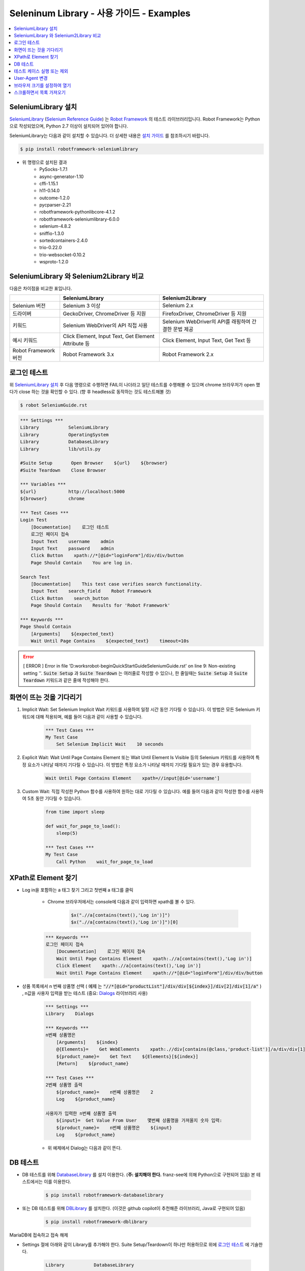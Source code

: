 .. default-role:: code

============================================
  Seleninum Library - 사용 가이드 - Examples
============================================

.. contents::
   :local:
   :depth: 2

SeleniumLibrary 설치
---------------------

`SeleniumLibrary`_ (`Selenium Reference Guide`_) 는 `Robot Framework`_ 의 테스트 라이브러리입니다.
Robot Framework는 Python으로 작성되었으며, Python 2.7 이상이 설치되어 있어야 합니다.

SeleniumLibrary는 다음과 같이 설치할 수 있습니다.
더 상세한 내용은 `설치 가이드`_ 를 참조하시기 바랍니다.

.. code:: bash

    $ pip install robotframework-seleniumlibrary

* 위 명령으로 설치된 결과
    - PySocks-1.7.1
    - async-generator-1.10
    - cffi-1.15.1
    - h11-0.14.0
    - outcome-1.2.0
    - pycparser-2.21
    - robotframework-pythonlibcore-4.1.2
    - robotframework-seleniumlibrary-6.0.0
    - selenium-4.8.2
    - sniffio-1.3.0
    - sortedcontainers-2.4.0
    - trio-0.22.0
    - trio-websocket-0.10.2
    - wsproto-1.2.0

.. _Robot Framework: http://robotframework.org
.. _SeleniumLibrary: https://github.com/robotframework/SeleniumLibrary
.. _Selenium Reference Guide: https://robotframework.org/SeleniumLibrary/SeleniumLibrary.html
.. _설치 가이드: https://github.com/robotframework/SeleniumLibrary#installation


SeleniumLibrary 와 Selenium2Library 비교
------------------------------------------

다음은 차이점을 비교한 표입니다.

+----------------------+-----------------------------------------------------+------------------------------------------------------+
|                      | SeleniumLibrary                                     | Selenium2Library                                     |
+======================+=====================================================+======================================================+
| Selenium 버전        | Selenium 3 이상                                     | Selenium 2.x                                         |
+----------------------+-----------------------------------------------------+------------------------------------------------------+
| 드라이버             | GeckoDriver, ChromeDriver 등 지원                   | FirefoxDriver, ChromeDriver 등 지원                  |
+----------------------+-----------------------------------------------------+------------------------------------------------------+
| 키워드               | Selenium WebDriver의 API 직접 사용                  | Selenium WebDriver의 API를 래핑하여 간결한 문법 제공 |
+----------------------+-----------------------------------------------------+------------------------------------------------------+
| 예시 키워드          | Click Element, Input Text, Get Element Attribute 등 | Click Element, Input Text, Get Text 등               |
+----------------------+-----------------------------------------------------+------------------------------------------------------+
| Robot Framework 버전 | Robot Framework 3.x                                 | Robot Framework 2.x                                  |
+----------------------+-----------------------------------------------------+------------------------------------------------------+

로그인 테스트
-------------

위 `SeleniumLibrary 설치`_ 후 다음 명령으로 수행하면 FAIL이 나더라고 일단 테스트를 수행해볼 수 있으며
chrome 브라우저가 open 했다가 close 하는 것을 확인할 수 있다. (향 후 headless로 동작하는 것도 테스트해볼 것)

.. code:: bash

    $ robot SeleniumGuide.rst

.. code:: robotframework

    *** Settings ***
    Library           SeleniumLibrary
    Library           OperatingSystem
    Library           DatabaseLibrary
    Library           lib/utils.py
    
    #Suite Setup       Open Browser    ${url}    ${browser}
    #Suite Teardown    Close Browser
   
    *** Variables ***
    ${url}            http://localhost:5000
    ${browser}        chrome
    
    *** Test Cases ***
    Login Test
        [Documentation]    로그인 테스트
        로그인 페이지 접속
        Input Text    username    admin
        Input Text    password    admin
        Click Button    xpath://*[@id="loginForm"]/div/div/button
        Page Should Contain    You are log in.
    
    Search Test
        [Documentation]    This test case verifies search functionality.
        Input Text    search_field    Robot Framework
        Click Button    search_button
        Page Should Contain    Results for 'Robot Framework'
    
    *** Keywords ***
    Page Should Contain
        [Arguments]    ${expected_text}
        Wait Until Page Contains    ${expected_text}    timeout=10s

.. error::

    [ ERROR ] Error in file 'D:\works\robot-begin\QuickStartGuide\SeleniumGuide.rst' on line 9: Non-existing setting ''.
    `Suite Setup` 과 `Suite Teardown` 는 여러줄로 작성할 수 있으나,
    한 줄일때는 `Suite Setup` 과 `Suite Teardown` 키워드과 같은 줄에 작성해야 한다.


화면이 뜨는 것을 기다리기
--------------------------

1. Implicit Wait:
   Set Selenium Implicit Wait 키워드를 사용하여 일정 시간 동안 기다릴 수 있습니다.
   이 방법은 모든 Selenium 키워드에 대해 적용되며, 예를 들어 다음과 같이 사용할 수 있습니다.

    .. code:: robotframework
    
        *** Test Cases ***
        My Test Case
            Set Selenium Implicit Wait    10 seconds

2. Explicit Wait:
   Wait Until Page Contains Element 또는 Wait Until Element Is Visible 등의
   Selenium 키워드를 사용하여 특정 요소가 나타날 때까지 기다릴 수 있습니다.
   이 방법은 특정 요소가 나타날 때까지 기다릴 필요가 있는 경우 유용합니다.

    .. code:: robotframework
    
        Wait Until Page Contains Element    xpath=//input[@id='username']

3. Custom Wait:
   직접 작성한 Python 함수를 사용하여 원하는 대로 기다릴 수 있습니다.
   예를 들어 다음과 같이 작성한 함수를 사용하여 5초 동안 기다릴 수 있습니다.

    .. code:: robotframework
    
        from time import sleep
        
        def wait_for_page_to_load():
            sleep(5)
            
        *** Test Cases ***
        My Test Case
            Call Python    wait_for_page_to_load

XPath로 Element 찾기
---------------------

- Log in을 포함하는 a 태그 찾기 그리고 첫번째 a 태그를 클릭

    - Chrome 브라우저에서는 console에 다음과 같이 입력하면 xpath를 볼 수 있다.

        .. code:: javascript
        
            $x(".//a[contains(text(),'Log in')]")
            $x(".//a[contains(text(),'Log in')]")[0]


    .. code:: robotframework

        *** Keywords ***
        로그인 페이지 접속
            [Documentation]    로그인 페이지 접속
            Wait Until Page Contains Element    xpath:.//a[contains(text(),'Log in')]
            Click Element    xpath:.//a[contains(text(),'Log in')]
            Wait Until Page Contains Element    xpath://*[@id="loginForm"]/div/div/button

- 상품 목록에서 n 번째 상품명 선택
  ( `예제` 는 `"//*[@id="productList"]/div/div[${index}]/div[2]/div[1]/a"` )
  , n값을 사용자 입력을 받는 테스트 (중요: `Dialogs`_ 라이브러리 사용)

    .. code:: robotframework

        *** Settings ***
        Library    Dialogs

        *** Keywords ***
        n번째 상품명은
            [Arguments]    ${index}
            @{Elements}=    Get WebElements    xpath:.//div[contains(@class,'product-list')]/a/div/div[1]/span
            ${product_name}=    Get Text    ${Elements}[${index}]
            [Return]    ${product_name}

        *** Test Cases ***
        2번째 상품명 출력
            ${product_name}=    n번째 상품명은    2
            Log    ${product_name}

        사용자가 입력한 n번째 상품명 출력
            ${input}=  Get Value From User    몇번째 상품명을 가져올지 숫자 입력:
            ${product_name}=    n번째 상품명은    ${input}
            Log    ${product_name}

    - 위 예제에서 Dialog는 다음과 같이 뜬다.

        .. image:: ./Dialogs.png
            :width: 220px
            :align: center

.. _Dialogs: https://robotframework.org/robotframework/latest/libraries/Dialogs.html#Get%20Value%20From%20User

DB 테스트
---------

- DB 테스트를 위해 `DatabaseLibrary`_ 를 설치 이용한다. (**주: 설치해야 한다.** franz-see에 의해 Python으로 구현되어 있음)
  본 테스트에서는 이를 이용한다.

    .. code:: bash
        
            $ pip install robotframework-databaselibrary

- 또는 DB 테스트를 위해 `DBLibrary`_ 를 설치한다.
  (이것은 github copilot이 추천해준 라이브러리, Java로 구현되어 있음)

    .. code:: bash
    
        $ pip install robotframework-dblibrary

MariaDB에 접속하고 접속 해제

- Settings 절에 아래와 같이 Library를 추가해야 한다.
  Suite Setup/Teardown이 하나만 허용하므로 위에 `로그인 테스트`_ 에 기술한다.

    .. code:: text
    
        Library           DatabaseLibrary
        
        Suite Setup
            Connect To Database    ${DBAPI_NAME}    ${DB_NAME}    ${DB_USER}    ${DB_PASSWORD}    ${DB_HOST}    ${DB_PORT}
        Suite Teardown
            Disconnect From Database

.. error::

    `Connect To Database` 를 `Suite Setup` 에서 사용을 하면 `Query` 키워드 동작시에 다음과 같은 오류가 발생한다.
    `AttributeError: 'NoneType' object has no attribute 'cursor'`
    따라서 위와 같이 말고, 아래와 같이 `MariaDB 접속 테스트` 에서 Query 전과 후에 `Disconnect From Database` 로 함께 사용한다.

.. code:: robotframework

    *** Test Cases ***
    MariaDB 접속 테스트
        [Documentation]    MariaDB 접속 테스트
        Connect To Database    ${DBAPI_NAME}    ${DB_NAME}    ${DB_USER}    ${DB_PASSWORD}    ${DB_HOST}    ${DB_PORT}
        ${result}=    Query    SELECT 1
        Log Many    ${result}
        Disconnect From Database

    *** Variables ***
    ${DBAPI_NAME}       pymysql
    ${DBAPI_MODULE}     pymysql
    ${DB_NAME}          test
    ${DB_USER}          test
    ${DB_PASSWORD}      test
    ${DB_HOST}          localhost
    ${DB_PORT}          3306
    ${DB_PARAMETERS}


Insert 테스트

.. code:: robotframework

    *** Test Cases ***
    MariaDB Insert 테스트
        [Documentation]    MariaDB Insert 테스트
        Connect To Database    ${DBAPI_NAME}    ${DB_NAME}    ${DB_USER}    ${DB_PASSWORD}    ${DB_HOST}    ${DB_PORT}
        ${result}=    Execute Sql String    INSERT INTO user (name, age) VALUES ('test', 10)
        Log    ${result}
        Disconnect From Database


.. _DatabaseLibrary: https://franz-see.github.io/Robotframework-Database-Library/api/1.2.2/DatabaseLibrary.html
.. _DBLibrary: https://github.com/MarketSquare/robotframework-dblibrary 

테스트 케이스 실행 또는 제외
-----------------------------

- 테스트 케이스 실행

    .. code:: bash
        
        $ robot --test "테스트 케이스 이름" SeleninumGuide.rst
        > robot.exe --test "MariaDB 접속 테스트" .\SeleniumGuide.rst
        > robot.exe --test "MariaDB*" .\SeleniumGuide.rst

- 테스트 케이스 제외

    .. code:: bash
            
        $ robot --exclude "테스트 케이스 이름" SeleninumGuide.rst
        > robot.exe --exclude "MariaDB 접속 테스트" .\SeleniumGuide.rst


User-Agent 변경
---------------

.. code:: robotframework

    *** Test Cases ***
    User-Agent 변경 테스트
        ${options}=  Evaluate  sys.modules['selenium.webdriver'].ChromeOptions()  sys, selenium.webdriver
        #${user_agent}=  Set Variable  Mozilla/5.0 (Windows NT 10.0; Win64; x64) AppleWebKit/537.36 (KHTML, like Gecko) Chrome/87.0.4280.141 Safari/537.36
        #${user_agent}=  Set Variable    Inyoung's RobotFramework Test
        ${user_agent}=  Set Variable    --user-agent="Inyoung's RobotFramework Test"
        #Call Method  ${options}  add_argument  --user-agent=${user_agent}
        Call Method  ${options}  add_argument  ${user_agent}
        Create Webdriver  Chrome  chrome_options=${options}
        #${desired_capabilities}=  Create Dictionary  chromeOptions=${options.to_capabilities()}
        #Open Browser  http://localhost:5000  chrome  ${desired_capabilities}
        Go To    http://localhost:5000
        wait for    5
        Close Browser

테스트는 다음과 같이 User-Agent 변경 테스트만 따로 실행한다.
(Suite Setup/Teardown을 주석처리하여 동작하지 않도록 설정해야 한다.)

.. code:: bash

    $ robot --test "User-Agent 변경 테스트" .\SeleniumGuide.rst

.. note::

    정확히 다음과 같은 상태에서 테스트가 정상적으로 동작한다.
    주석처리된 부분은 또 다른 예제들로 실패한다.
    이후 테스트 필요. by 이인영

::

    ${options}=  Evaluate  sys.modules['selenium.webdriver'].ChromeOptions()  sys, selenium.webdriver
    ${user_agent}=  Set Variable    --user-agent="Inyoung's RobotFramework Test"
    Call Method  ${options}  add_argument  ${user_agent}
    Create Webdriver  Chrome  chrome_options=${options}
    Go To    http://localhost:5000

.. note::

    다음의 첫번째가 Robot Framework에서 Selenium WebDriver를 이용하여 요청을 보낼 때 User-Agent 이고,
    두번째는 Chrome 브라우저로 직접 요청을 보낼 때 User-Agent 이다. 둘이 동일한것을 알 수 있다.

::

    Mozilla/5.0 (Windows NT 10.0; Win64; x64) AppleWebKit/537.36 (KHTML, like Gecko) Chrome/111.0.0.0 Safari/537.36
    Mozilla/5.0 (Windows NT 10.0; Win64; x64) AppleWebKit/537.36 (KHTML, like Gecko) Chrome/111.0.0.0 Safari/537.36


브라우저 크기를 설정하여 열기
--------------------------------

* 아래의 예제는 이전 `로그인 테스트`_  에서 Suite Setup/Teardown을 주석처리하여 동작하지 않도록 설정한 후 실행해야 한다.

.. code:: robotframework

    *** Keywords ***
    Chrome 브라우저 오픈
        ${options}=  Evaluate  sys.modules['selenium.webdriver'].ChromeOptions()  sys, selenium.webdriver
        ${windows_size}=  Set Variable    --window-size=1920,1080
        Call Method  ${options}  add_argument  ${windows_size}
        Create Webdriver  Chrome  chrome_options=${options}
        Go To    ${url}


    *** Settings ***
    # 이건 동작하지 않는다.
    #Suite Setup       Open Browser    ${url}    ${browser}    window_size=1920x1080
    # 이건 오류가 발생한다. "ValueError: not enough values to unpack (expected 2, got 1)"
    #Suite Setup       Open Browser    ${url}    ${browser}    desired_capabilities=chromeOptions={"args": ["--window-size=1024,768"]}
    # 이것도 "Variable '${driver}' not found." 오류가 발생한다.
    #Suite Setup    ${driver}=    Open Browser    ${url}    ${browser}
    #...    ${driver}.set_window_size(1920, 1080)

    # 이것은 정상적으로 동작한다.
    Suite Setup       Chrome 브라우저 오픈
    Suite Teardown    Close Browser


아래의 예제를 Test cases 안에서 사용하면 정상적으로 동작한다.
그럼, Suite Setup 에서 사용하기 위해서는 어떻게 해야 하나?
`Chrome 브라우저 오픈` 과 같이 Keyword로 만들어서 사용하면 된다.

::

        ${options}=  Evaluate  sys.modules['selenium.webdriver'].ChromeOptions()  sys, selenium.webdriver
        ${windows_size}=  Set Variable    --window-size=1920,1080
        Call Method  ${options}  add_argument  ${windows_size}
        Create Webdriver  Chrome  chrome_options=${options}
        Go To    ${url}
 

스크롤하면서 목록 가져오기
--------------------------------

* 본 예제는 python-test/flask-shop 을 대상으로 제작된 것이다.

.. code:: robotframework

    *** Keywords ***
    Apparel 메뉴 선택
        Click Element    xpath:/html/body/header/div[3]/nav/ul/li[1]/a[contains(text(),"Apparel")]
        # Apparel 제목을 읽을 수 있을때까지 기다린다.
        Wait Until Page Contains Element    xpath://*[@id="product-list-page"]/div/div[2]/div/div[1]/h1/strong[contains(text(),"Apparel")]

    Scroll to Bottom
        Execute JavaScript    window.scrollTo(0, document.body.scrollHeight)

    *** Test cases ***
    Apparel 제품 목록 읽기
        [Documentation]    Apparel 제품 목록 읽기
        Apparel 메뉴 선택
        ${product_list}=    Get Webelements    xpath://*[@id="product-list-page"]/div/div[2]/div/div[3]/div/div[1]/div[contains(@class,"product-list")]
        ${product_list_count}=    Get Length    ${product_list}
        Log Many    ${product_list}
        Log Many    ${product_list_count}
        FOR    ${i}    IN RANGE    0    ${product_list_count}
            ${element}=    Set Variable    xpath://*[@id="product-list-page"]/div/div[2]/div/div[3]/div/div[1]/div[${i}+1]/a/div/div[1]/span
            Wait Until Page Contains Element    ${element}
            Run Keyword And Ignore Error    Scroll Element Into View    ${element}
            wait for    1
            ${product_name}=    Get Text    ${element}
            Log Many    ${product_name}
        END
        Scroll to Bottom
        wait for    3

::

    Apparel 제품 목록:
    //*[@id="product-list-page"]/div/div[2]/div/div[3]/div/div[1]/div[contains(@class, "product-list")]
    Apparel 제품명:
    //*[@id="product-list-page"]/div/div[2]/div/div[3]/div/div[1]/div[1]/a/div/div[1]/span

.. error::

    위에서 `Run Keyword And Ignore Error` 를 사용하여
    `Scroll Element Into View` 키워드 실행시 발생하는 오류
    `MoveTargetOutOfBoundsException: Message: move target out of bounds` 를 무시하고 실행하도록 하여 해결한다.
